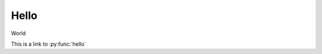 Hello
=====
World

.. highlight:: python

.. py:function:: hello()

    Print "Hello World!"

This is a link to :py:func:`hello`
